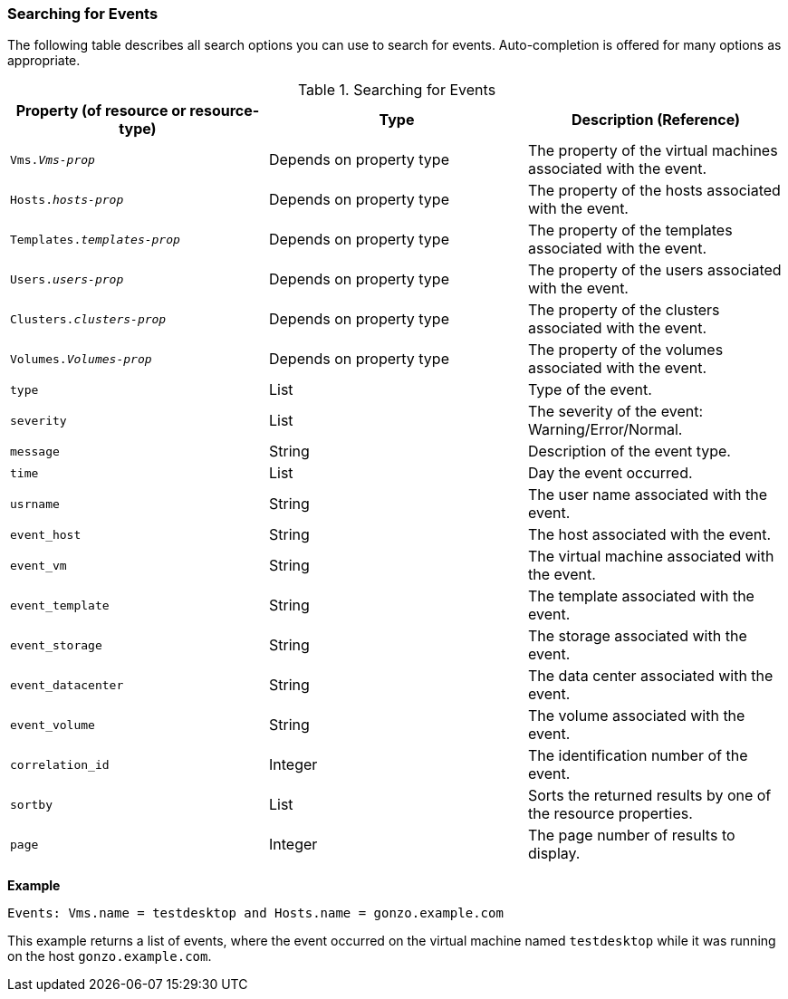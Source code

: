 [id="Searching_for_events_{context}"]
=== Searching for Events

The following table describes all search options you can use to search for events. Auto-completion is offered for many options as appropriate.

[id="searching_events_syntax_{context}"]
.Searching for Events
[options="header"]
|===
|Property (of resource or resource-type) |Type |Description (Reference)
|`Vms._Vms-prop_` |Depends on property type |The property of the virtual machines associated with the event.
|`Hosts._hosts-prop_` |Depends on property type |The property of the hosts associated with the event.
|`Templates._templates-prop_` |Depends on property type |The property of the templates associated with the event.
|`Users._users-prop_` |Depends on property type |The property of the users associated with the event.
|`Clusters._clusters-prop_` |Depends on property type |The property of the clusters associated with the event.
|`Volumes._Volumes-prop_` |Depends on property type |The property of the volumes associated with the event.
|`type` |List |Type of the event.
|`severity` |List |The severity of the event: Warning/Error/Normal.
|`message` |String |Description of the event type.
|`time` |List |Day the event occurred.
|`usrname` |String |The user name associated with the event.
|`event_host` |String |The host associated with the event.
|`event_vm` |String |The virtual machine associated with the event.
|`event_template` |String |The template associated with the event.
|`event_storage` |String |The storage associated with the event.
|`event_datacenter` |String |The data center associated with the event.
|`event_volume` |String |The volume associated with the event.
|`correlation_id` |Integer |The identification number of the event.
|`sortby` |List |Sorts the returned results by one of the resource properties.
|`page` |Integer |The page number of results to display.
|===

*Example*

`Events: Vms.name = testdesktop and Hosts.name = gonzo.example.com`

This example returns a list of events, where the event occurred on the virtual machine named `testdesktop` while it was running on the host `gonzo.example.com`.


